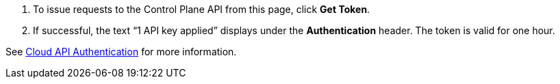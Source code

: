 :page-layout: api-partial

. To issue requests to the Control Plane API from this page, click *Get Token*.
. If successful, the text “1 API key applied” displays under the *Authentication* header. The token is valid for one hour.

See xref:redpanda-cloud:manage:api/cloud-api-authentication.adoc[Cloud API Authentication] for more information.